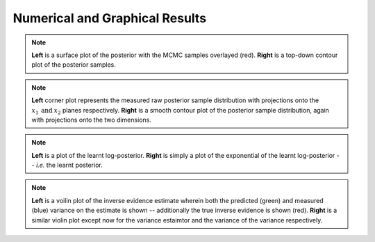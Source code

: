 **************************
Numerical and Graphical Results
**************************
.. image:: gaussian_nondiagcov_posterior_surface.png
	:width: 49 %
.. image:: gaussian_nondiagcov_posterior_image.png
	:width: 49 %

.. note:: **Left** is a surface plot of the posterior with the MCMC samples overlayed (red). **Right** is a top-down contour plot of the posterior samples.

.. image:: gaussian_nondiagcov_corner.png
	:width: 49 %
.. image:: gaussian_nondiagcov_getdist.png
	:width: 49 %

.. note:: **Left** corner plot represents the measured raw posterior sample distribution with projections onto the :math:`x_1 \: \text{and} \: x_2` planes respectively. **Right** is a smooth contour plot of the posterior sample distribution, again with projections onto the two dimensions.

.. image:: gaussian_nondiagcov_image.png
	:width: 49 %
.. image:: gaussian_nondiagcov_posterior_image.png
	:width: 49 %

.. note:: **Left** is a plot of the learnt log-posterior. **Right** is simply a plot of the exponential of the learnt log-posterior -- *i.e.* the learnt posterior.

.. image:: gaussian_nondiagcov_inv_ev_violin.png
	:width: 49 %
.. image:: gaussian_nondiagcov_inv_ev_var_violin.png
	:width: 49 %

.. note:: **Left** is a voilin plot of the inverse evidence estimate wherein both the predicted (green) and measured (blue) variance on the estimate is shown -- additionally the true inverse evidence is shown (red). **Right** is a similar violin plot except now for the variance estaimtor and the variance of the variance respectively.